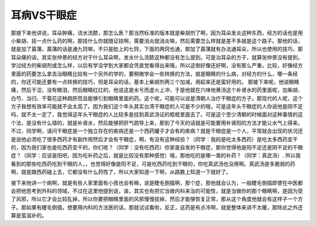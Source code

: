 耳病VS干眼症
===============

那接下来他讲说，耳朵肿痛，流水流脓，那怎么医？那当然标准的版本就是柴胡剂了啊，因为耳朵发炎这种东西，经方的话也是用小柴胡、挂一点什么药的啊，那挂什么你就随证挂啊，需要消炎就消炎嘛，然后需要怎么样就是差不多就是这个路子。那他的话，就是加了菖蒲，菖蒲的话是通九窍嘛，不只是脸上的七窍，下面的两窍也通，那加了菖蒲就有办法通耳朵，所以也使用的技巧，那耳朵痛的话，其实张仲景的经方对于什么耳朵啊，发炎什么流脓这种都没有怎么提到。可是治耳朵的方子，就算张仲景没有提到，学过经方的柴胡剂或怎么样，以后有学没学到大家都会凭直觉看得出来哦，所以这倒好像还好啊，没有那么严重。比较，好像经方里面的药要怎么拿去治眼睛比较有一个另外的学的，要稍微学会一些转换的方法，就是眼睛的什么病，对经方的什么，哪一条经的，你还可能还要有一点转换的技巧，但是耳朵的话，基本上柴胡剂两三个加减，用起来还是蛮好用的。
那接下来呢，他说眼睛痛，然后干涩，没有眼泪，然后眼睛红红的，他说这是水亏而虚火上冲，于是他就在六味地黄汤这个补肾水的药里面呢，加柴胡、白芍、当归、干菊花这种疏肝而且能够引到眼睛里面的药。这个呢，可能可以说是清朝人治疗干眼症的方子。那现代的人呢，这个方子我想有效率可能就不会太高了。因为我们这个年头其实台湾干眼症的人可是不少的哦，可是这年头干眼症的人你说他是阴不足吗，就不太一定了，我觉得这年头干眼症的人比较多是挂到真武汤证的框框里面去了。可是这个至少清朝的时候面对这种事情的这个法，是没有什么错的，就是补肾水，然后能够把肝气疏导上来，那到了今天的话就是可能要用补肾阳的方法才能让水气上得来。
不过，同学啊，请问干眼症是一个独立存在的疾病还是一个西药罐子才会有的疾病？就是干眼症是一个人，平常就会出现的状况还是说他必须吃了很多西药才有副作用然后才会有干眼症，啊，有没有这种经验？（同学：我妈是吃太多西药）是吃太多西药变干的，因为我们家也是吃西药变干的，你们呢？（同学：没有吃西药）你家是自发的干眼症，那你觉得他是阳不足还是阴不足的干眼症？（同学：应该是阳吧，因为吃补药之后，就是比较没有那种感觉）哦，那他吃的是哪一类的补药？（同学：真武汤）.
所以我看到的那些吃西药吃到干眼的人，，也觉得好像是阳不足，可是吃西药吃到干眼的，你吃真武汤也没用啊。真武汤是多脆弱的药啊，就是跟西药碰上去，它都没有什么药性了，所以大家知道一下啊，从路数上知道一下就好了。
 
接下来他讲一个病啊，就是有些人家里面有小孩也会有嘛，说是睫毛倒插啊，那个症，那他就会认为，一般睫毛倒插即使在中医都会把他思考到外科的领域，不过在这里他提到说，诶，其实也有把它当做内科来治的可能性，就是当做你的那个眼睛啊，是因为受了风邪，所以它才会比较乱掉，所以你要把眼睛里面的风邪慢慢拔掉，然后才能够恢复正常，那从这个角度他就会有这样子一个方子。那如果有睫毛倒插，想要用内科的方法医的话，那就试试看啦，反正，这药是有点冷啊，就是整体来讲不太暖，那除此之外还算是蛮滋补的。
